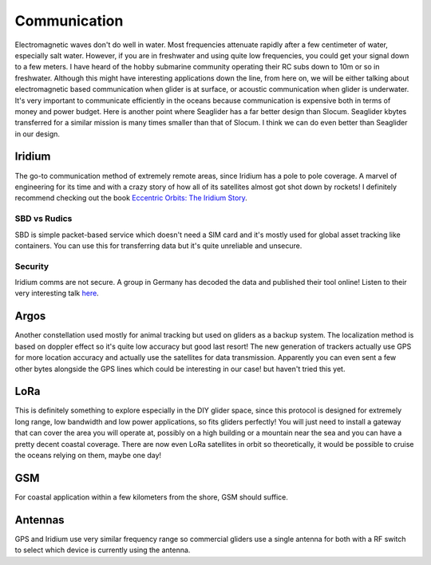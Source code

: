 Communication
+++++++++++++++++++++++

Electromagnetic waves don't do well in water. Most frequencies attenuate rapidly after a few centimeter of water, especially salt water. However, if you are in freshwater and using quite low frequencies, you could get your signal down to a few meters. I have heard of the hobby submarine community operating their RC subs down to 10m or so in freshwater. Although this might have interesting applications down the line, from here on, we will be either talking about electromagnetic based communication when glider is at surface, or acoustic communication when glider is underwater.  
It's very important to communicate efficiently in the oceans because communication is expensive both in terms of money and power budget. Here is another point where Seaglider has a far better design than Slocum. Seaglider kbytes transferred for a similar mission is many times smaller than that of Slocum. I think we can do even better than Seaglider in our design.

Iridium
=======================

The go-to communication method of extremely remote areas, since Iridium has a pole to pole coverage. A marvel of engineering for its time and with a crazy story of how all of its satellites almost got shot down by rockets!
I definitely recommend checking out the book  `Eccentric Orbits: The Iridium Story <https://a.co/d/aCnYIyf>`_.


SBD vs Rudics
------------------------

SBD is simple packet-based service which doesn't need a SIM card and it's mostly used for global asset tracking like containers. You can use this for transferring data but it's quite unreliable and unsecure. 

Security
-------------

Iridium comms are not secure. A group in Germany has decoded the data and published their tool online! Listen to their very interesting talk `here <https://youtu.be/JhJT7Cvh6NE?si=9_wxUTpdEPtfm7ry>`_.


Argos
===============

Another constellation used mostly for animal tracking but used on gliders as a backup system. The localization method is based on doppler effect so it's quite low accuracy but good last resort! The new generation of trackers actually use GPS for more location accuracy and actually use the satellites for data transmission. Apparently you can even sent a few other bytes alongside the GPS lines which could be interesting in our case! but haven't tried this yet.

LoRa
===========
This is definitely something to explore especially in the DIY glider space, since this protocol is designed for extremely long range, low bandwidth and low power applications, so fits gliders perfectly! You will just need to install a gateway that can cover the area you will operate at, possibly on a high building or a mountain near the sea and you can have a pretty decent coastal coverage. 
There are now even LoRa satellites in orbit so theoretically, it would be possible to cruise the oceans relying on them, maybe one day!

GSM
==============

For coastal application within a few kilometers from the shore, GSM should suffice. 

Antennas
=================

GPS and Iridium use very similar frequency range so commercial gliders use a single antenna for both with a RF switch to select which device is currently using the antenna.
